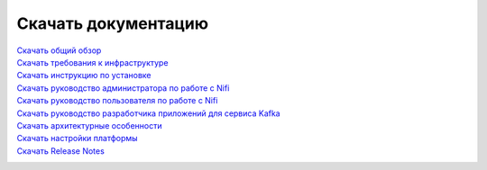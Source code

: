 Скачать документацию
====================


`Скачать общий обзор`_
 .. _Скачать общий обзор: https://storage.googleapis.com/arenadata-repo/docs/ads/pdf/v1.4-RUS/Общий%20обзор.pdf

`Скачать требования к инфраструктуре`_
 .. _Скачать требования к инфраструктуре: https://storage.googleapis.com/arenadata-repo/docs/ads/pdf/v1.4-RUS/Требования%20к%20инфраструктуре.pdf

`Скачать инструкцию по установке`_
 .. _Скачать инструкцию по установке: https://storage.googleapis.com/arenadata-repo/docs/ads/pdf/v1.4-RUS/Инструкция%20по%20установке.pdf
 
`Скачать руководство администратора по работе с Nifi`_
 .. _Скачать руководство администратора по работе с Nifi: https://storage.googleapis.com/arenadata-repo/docs/ads/pdf/v1.4-RUS/Руководство%20администратора%20по%20работе%20с%20Nifi.pdf 
 
`Скачать руководство пользователя по работе с Nifi`_
 .. _Скачать руководство пользователя по работе с Nifi: https://storage.googleapis.com/arenadata-repo/docs/ads/pdf/v1.4-RUS/Руководство%20пользователя%20по%20работе%20с%20Nifi.pdf

`Скачать руководство разработчика приложений для сервиса Kafka`_
 .. _Скачать руководство разработчика приложений для сервиса Kafka: https://storage.googleapis.com/arenadata-repo/docs/ads/pdf/v1.4-RUS/Руководство%20разработчика%20приложений%20для%20сервиса%20Kafka.pdf

`Скачать архитектурные особенности`_
 .. _Скачать архитектурные особенности: https://storage.googleapis.com/arenadata-repo/docs/ads/pdf/v1.4-RUS/Архитектурные%20особенности.pdf
 
`Скачать настройки платформы`_
 .. _Скачать настройки платформы: https://storage.googleapis.com/arenadata-repo/docs/ads/pdf/v1.4-RUS/Настройки%20платформы.pdf

`Скачать Release Notes`_
 .. _Скачать Release Notes: https://storage.googleapis.com/arenadata-repo/docs/ads/pdf/v1.4-RUS/Release%20Notes.pdf
